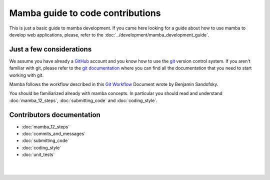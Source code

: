 .. _guide_to_code_contributions:


=================================
Mamba guide to code contributions
=================================

This is just a basic guide to mamba development. If you came here looking for a guide about how to use mamba to develop web applications, please, refer to the :doc:`../development/mamba_development_guide`.

Just a few considerations
-------------------------

We assume you have already a `GitHub <https://github.com>`_ account and you know how to use the `git <http://git-scm.com/>`_ version control system. If you aren't familiar with git, please refer to the `git documentation <http://git-scm.com/documentation>`_ where you can find all the documentation that you need to start working with git.

Mamba follows the workflow described in this `Git Workflow <https://sandofsky.com/blog/git-workflow.html>`_ Document wrote by Benjamin Sandofsky.

You should be familiarized already with mamba concepts. In particular you should read and understand :doc:`mamba_12_steps`, :doc:`submitting_code` and :doc:`coding_style`.

Contributors documentation
--------------------------


* :doc:`mamba_12_steps`
* :doc:`commits_and_messages`
* :doc:`submitting_code`
* :doc:`coding_style`
* :doc:`unit_tests`

|
|